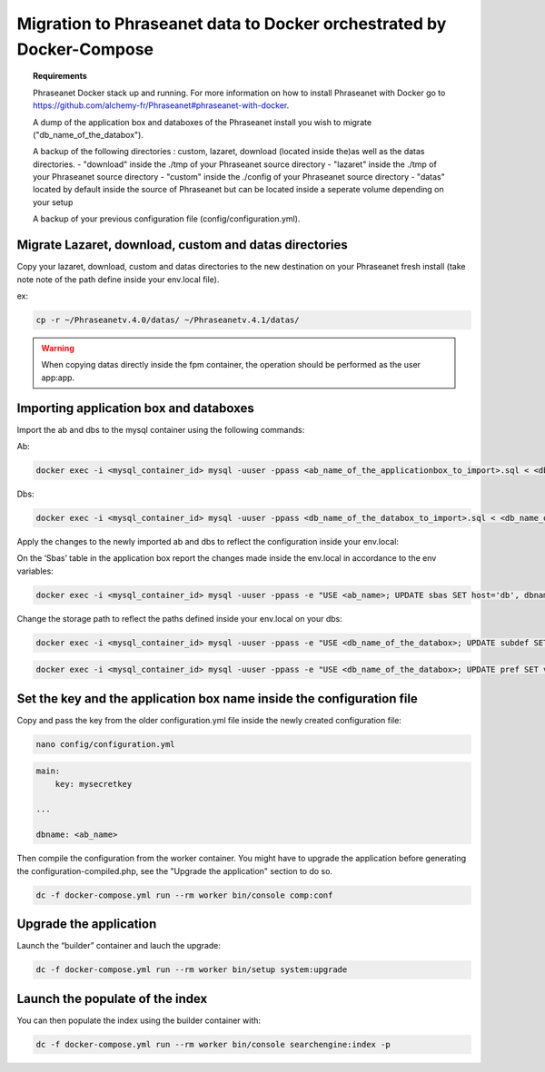 Migration to Phraseanet data to Docker orchestrated by Docker-Compose
====================================

.. topic:: Requirements

    Phraseanet Docker stack up and running. For more information on how to install Phraseanet with Docker go to https://github.com/alchemy-fr/Phraseanet#phraseanet-with-docker.

    A dump of the application box and databoxes of the Phraseanet install you wish to migrate ("db_name_of_the_databox").

    A backup of the following directories : custom, lazaret, download (located inside the)as well as the datas directories.
    - "download" inside the ./tmp of your Phraseanet source directory
    - "lazaret" inside the ./tmp of your Phraseanet source directory
    - "custom" inside the ./config of your Phraseanet source directory
    - "datas" located by default inside the source of Phraseanet but can be located inside a seperate volume depending on your setup 
    

    A backup of your previous configuration file (config/configuration.yml).


Migrate Lazaret, download, custom and datas directories
*********************************************************

Copy your lazaret, download, custom and datas directories to the new destination on your Phraseanet fresh install (take note note of the path define inside your env.local file).

ex:

.. code-block:: bash

    cp -r ~/Phraseanetv.4.0/datas/ ~/Phraseanetv.4.1/datas/
    
.. warning::

    When copying datas directly inside the fpm container, the operation should be performed as the user app:app.
    

Importing application box and databoxes
***************************************

Import the ab and dbs to the mysql container using the following commands:

Ab:

.. code-block:: bash

    docker exec -i <mysql_container_id> mysql -uuser -ppass <ab_name_of_the_applicationbox_to_import>.sql < <db_name_of_the_applicationbox_to_import>.sql

Dbs:

.. code-block:: bash

    docker exec -i <mysql_container_id> mysql -uuser -ppass <db_name_of_the_databox_to_import>.sql < <db_name_of_the_databox_to_import>.sql

Apply the changes to the newly imported ab and dbs to reflect the configuration inside your env.local:

On  the ‘Sbas’ table in the application box report the changes made inside the env.local in accordance to the env variables:

.. code-block:: bash

    docker exec -i <mysql_container_id> mysql -uuser -ppass -e "USE <ab_name>; UPDATE sbas SET host='db', dbname='dbname', user='user', pwd='pwd';"

Change the storage path to reflect the paths defined inside your env.local on your dbs:

.. code-block:: bash
 
    docker exec -i <mysql_container_id> mysql -uuser -ppass -e "USE <db_name_of_the_databox>; UPDATE subdef SET path=REPLACE(path,'<OLD_PATH>','<NEW_PATH>');"

.. code-block:: bash
 
    docker exec -i <mysql_container_id> mysql -uuser -ppass -e "USE <db_name_of_the_databox>; UPDATE pref SET value=REPLACE(value,'<OLD_PATH>','<NEW_PATH>') WHERE prop="structure";"


Set the key and the application box name inside the configuration file
*************************************

Copy and pass the key from the older configuration.yml file inside the newly created configuration file:

.. code-block:: bash
 
    nano config/configuration.yml

.. code-block:: yaml

    main:
        key: mysecretkey
        
    ...
    
    dbname: <ab_name>

Then compile the configuration from the worker container. You might have to upgrade the application before generating the configuration-compiled.php, see the "Upgrade the application" section to do so.

.. code-block:: bash

    dc -f docker-compose.yml run --rm worker bin/console comp:conf
    

Upgrade the application 
*******************

Launch the “builder” container and lauch the upgrade:

.. code-block:: bash
 
    dc -f docker-compose.yml run --rm worker bin/setup system:upgrade

Launch the populate of the index
********************************

You can then populate the index using the builder container with:

.. code-block:: bash

    dc -f docker-compose.yml run --rm worker bin/console searchengine:index -p
